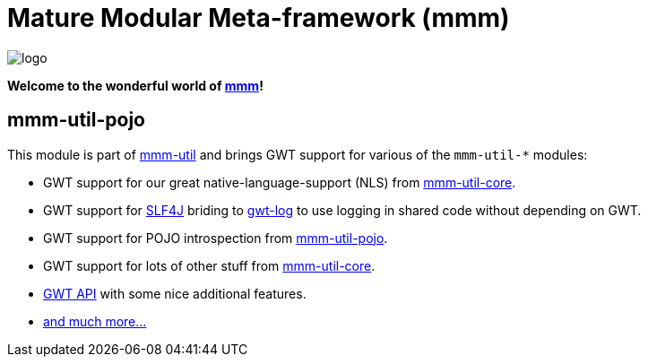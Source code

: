 = Mature Modular Meta-framework (mmm)

image:https://raw.github.com/m-m-m/mmm/master/src/site/resources/images/logo.png[logo]

*Welcome to the wonderful world of http://m-m-m.sourceforge.net/index.html[mmm]!*

== mmm-util-pojo

This module is part of link:../../..#mmm-util[mmm-util] and brings GWT support for various of the `mmm-util-*` modules:

* GWT support for our great native-language-support (NLS) from link:../core[mmm-util-core].
* GWT support for http://www.slf4j.org/[SLF4J] briding to https://github.com/fredsa/gwt-log[gwt-log] to use logging in shared code without depending on GWT.
* GWT support for POJO introspection from link:../pojo[mmm-util-pojo].
* GWT support for lots of other stuff from link:../pojo[mmm-util-core].
* http://m-m-m.github.io/maven/apidocs/net/sf/mmm/util/gwt/api/package-summary.html#package.description[GWT API] with some nice additional features. 
* http://m-m-m.github.io/maven/apidocs/[and much more... ]
